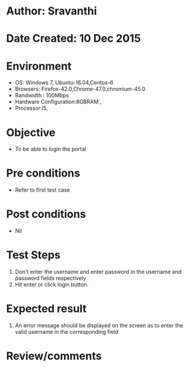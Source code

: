 * Author: Sravanthi
* Date Created: 10 Dec 2015
* Environment
  - OS: Windows 7, Ubuntu-16.04,Centos-6
  - Browsers: Firefox-42.0,Chrome-47.0,chromium-45.0
  - Bandwidth : 100Mbps
  - Hardware Configuration:8GBRAM , 
  - Processor:i5,

* Objective
  - To be able to login the portal

* Pre conditions
  - Refer to first test case

* Post conditions
  - Nil
* Test Steps
  1. Don't enter the username and enter password in the username and password fields respectively
  2. Hit enter or click login button.

* Expected result
  1. An error message should be displayed on the screen as to enter the valid username in the corresponding field

* Review/comments

